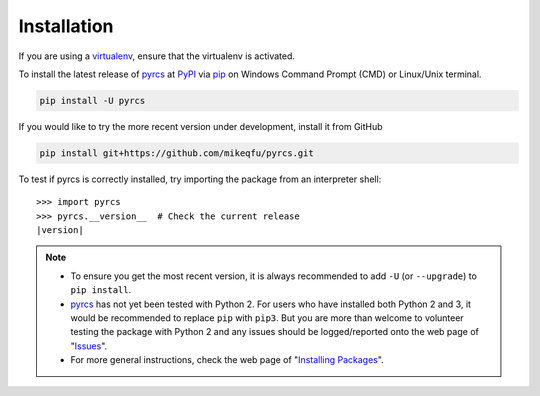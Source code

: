 ============
Installation
============

If you are using a `virtualenv <https://packaging.python.org/key_projects/#virtualenv>`_, ensure that the virtualenv is activated.

To install the latest release of `pyrcs <https://github.com/mikeqfu/pyrcs>`_ at `PyPI <https://pypi.org/project/pyrcs/>`_ via `pip <https://packaging.python.org/key_projects/#pip>`_ on Windows Command Prompt (CMD) or Linux/Unix terminal.

.. code-block:: bash

   pip install -U pyrcs

If you would like to try the more recent version under development, install it from GitHub

.. code-block:: bash

   pip install git+https://github.com/mikeqfu/pyrcs.git

To test if pyrcs is correctly installed, try importing the package from an interpreter shell:

.. parsed-literal::

    >>> import pyrcs
    >>> pyrcs.__version__  # Check the current release
    |version|

.. note::

    - To ensure you get the most recent version, it is always recommended to add ``-U`` (or ``--upgrade``) to ``pip install``.
    - `pyrcs <https://github.com/mikeqfu/pyrcs>`_ has not yet been tested with Python 2. For users who have installed both Python 2 and 3, it would be recommended to replace ``pip`` with ``pip3``. But you are more than welcome to volunteer testing the package with Python 2 and any issues should be logged/reported onto the web page of "`Issues <https://github.com/mikeqfu/pyrcs/issues>`_".
    - For more general instructions, check the web page of "`Installing Packages <https://packaging.python.org/tutorials/installing-packages>`_".
